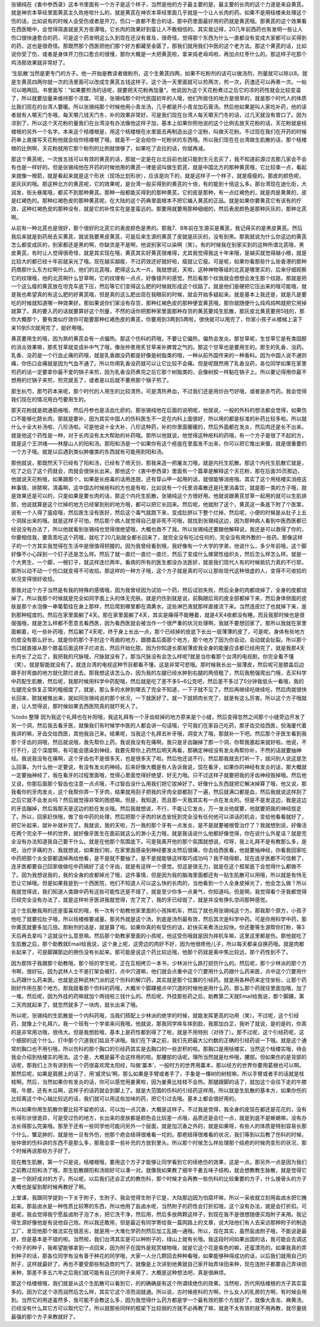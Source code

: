 张锡纯在《衷中参西录》这本书里面有一个方子是这个样子，当然是他的方子最主要的是，最主要的长肉的这个力道是来自黄芪。就是神农本草经里面黄芪主久败疮啦什么的，就是黄芪在神农本草经里面几乎就是一个让人长肉的药。如果不是用栝楼来处理这个伤的话，比如说有的时候人会受伤或者是开刀，伤口一直都不愈合的话，那中药里面最好用的药就是黄芪哦。那黄芪的这个效果看在西医眼中，会觉得简直就是天方夜谭哦，它长肉的效果好到蛮让人不敢相信的。其实我记得，20几年前西药也有发明一些让人伤口很快速愈合的药，可是这个药发明这么久到现在还没有普及，很奇怪。觉得那个东西为什么一直都没有变成大家都可以买得到的药，这也是很奇怪。那既然那个西医把他们那个好方都藏至金匮了，那我们就用我们中医的这个老方法。那这个黄芪的话，比如说你受了伤，或者是身体开刀伤口愈合的很慢，那你大概是一大把黄芪啦，拿来炖老母鸡啦，再加点红枣什么的。那这样子吃那个鸡汤那效果就非常好了。

‘生肌散’当然是更专门的方子。他一开始是教读者做粉剂，这个生黄芪四两，如果不吃粉剂的话可以做汤剂，剂量就可以除以8。就是生黄芪四两你就一次的汤里面可以改成生黄芪五钱这样子。这个汤一天里面就可以煎两次，煎一次，药渣还可以再煮一次。一帖可以喝两回。书里面写：“如果要煎汤的话呢，就要把天花粉再加量”。他说因为这个天花粉煮过之后它的凉的药性就会比较变温了，所以就要加量来维持那个凉度。可是，张锡纯那个时代民国初年的人哦，他们所居住的地方是很旱的，就是那个时代人的体质比我们现在的台湾人要暖。所以张锡纯那个时候他用小青龙汤，几乎都是开小青龙加石膏汤。然后他如果是叫人家吃补药，他的读者就有人嚼天门冬哦，每天嚼几钱天门冬，补的效果非常好。可是我们现在台湾人每天嚼天门冬的话，过几天就没有胃口了。因为凉到了，所以这个天花粉的量我们在台湾没有办法像他这样子加，基本上如果你照他说的这个比例去放天花粉的话，天花粉就是栝楼根的另外一个名字。本来这个栝楼根是，用这个栝楼根在水里面去再制造出这个淀粉，叫做天花粉。不过现在我们在开药的时候药单上直接写天花粉他就会给你栝楼根了哦，就是不一定会给你一坨粉状的东西哦。所以我们现在在台湾做生肌散的话，那个栝楼根的比例啊，天花粉就用它那个粉剂的比例就很够了，如果吃了会拉的话，你就再减。

那这个黄芪呢，一次放五钱可以有效的黄芪的话，那就一定是在台北目前也就只能到生元去买了，我不知道前源过去那几家会不会有也是一样好的。但是张锡纯他在开药的时候他用的黄芪一律是说叫做生箭芪，就是中国北方的那种黄芪哦，它比较束一点，看起来就像一根箭，就是看起来就是这个形状（现场比划形状），应该是向下的，就是这样子一个样子，就是瘦瘦的。那皮的颜色呢，是灰灰的哦。那这种北方的黄芪呢，它的效果呢，是台湾一般买得到的黄芪的十倍，有的能到十倍这么多。那台湾现在迪化街，大润发，街头巷尾哦，都买不到那种黄芪。那种一般都能买得到的那种黄芪，它的皮是那种，有一点红褐色的，就是肉是黄黄的，皮是红褐色的。那种红褐色皮的那种黄芪呢，在大陆的这个药典里面根本不把它编入黄芪的正品。就是如果你要黄芪它有该有的疗效，这种红褐色皮的那种没有，就是它的补性实在是差蛮远的。那要用就要用那种细细的，然后表皮颜色是那种灰灰的，那种北芪啊。

从前有一种北芪也是很好，那个很好的北芪它的表皮颜色是黑的。那我7、8年前在生源买是黄芪，我记得买的是黑皮黄芪。然后我后来就是到药局去买黄芪，就说我要黑皮黄芪，可是后来生源的黄芪了皮就是灰灰的，没有到黑。那我就说为什么你这边的黄芪怎么都变成灰的，别家都还是黑的啊，你缺货是不是啊，他说别家可以染啊（笑）。有的时候我在别家买到的这种所谓北芪哦，黑皮黄芪，有时让人觉得很奇怪，就是其实现在哦，黄芪其实好黄芪很难得，尤其我觉得我这十年来哦，是越买就觉得越小根，就是比较大的都已经十年前就采光了哦。现在越买越瘦，不过药效还好就好啦，瘦就让它瘦。可是呢，如果你看那些什么些香港的那种药商那什么东方红啊什么的，他们的北芪哦，肥得这么大一片。我就想说，天啦，这种神物等级的北芪是哪里买的，后来仔细观察它的纹理哦，他的北芪啊什么甘草啊，它的纹理有一点点，好像错开的感觉。然后看那个纹我就会想想会发生那个纹路，那就是把一个这么瘦的黄芪放在坦克车底下压，然后等它们变得这么肥的时候就形成这个纹路了。就是他们是硬把它压出来的哦可能哦，就是我也希望真的有这么肥的好黄芪哦，但是真的这么肥出现在我眼前的时候，就会开始多疑起来。就是基本上我还是，就是凡是要吃的时候就知道哪一种效果好。那如果说你们家没有存货，那种红褐色皮的那种便宜黄芪哦，那你就随便什么炖鸡炖鸭就把它用掉就算了。真的要入药的话就要算好这个剂量，不然的话你把那种家里面那种存货的黄芪要炖生肌散，那灰皮北黄芪要用5钱的，那你大概那个，要有类似疗效你可能要那种红褐色皮的黄芪，你要用到3两到5两啦，很快就可以用完了，你家小孩子从楼梯上滚下来10到5次就用完了，挺好用哦。

黄芪要用生的哦，因为熟的黄芪会有一点偏热。那这个伤科的药哦，不要让它偏热，偏热会发炎。那甘草呢，生甘草它是有类固醇的消炎效果嘛，那炙甘草就变成补中气了哦，像张仲景用炙甘草来补脾胃之气的。那这个甘草也是要用生的。那生的乳香、没药。乳香、没药是一个行血止痛的药哦，就是乳香跟没药都是好像是树脂类的哦，一种从前外国传来的一种香料。因为中国人说不通则痛，你伤口会痛就是因为气血不通了。所以你用乳香没药就可以让它比较不会痛。但是呢既然用了乳香没药，各位同学如果在家里煎药的话一定要拿你最不爱的锅子来煎，因为乳香没药煮完之后它那个树脂类的，会像树胶一样黏在锅子上。所以要记得用你最不想用的烂锅子来煎，煎完就丢了，或者是以后就不要用那个锅子煎了。

那生杭芍，那芍药本来呢，那个时代的人用生的比较清热，可是清热养血，不过我们还是用炒白芍好哦，或者是赤芍药。我会觉得我们现在的情况用白芍要用生的。

那天花粉就是疏通筋络哦，然后丹参也是活血化瘀的。那张锡纯他在后面的说明呢，他就说，一般的外科的想法都会觉得，如果伤口不能够化脓长肉，那就是要补，因为其实中国人的伤科医生不一定在内科上面很好，所以用的都是标准的补药比较多啦。所以就什么十全大补汤啦、八珍汤啦。可是他说十全大补、八珍这种药，补的你里面暖暖的，然后外面都在发炎，然后肉还是长不出来。就是他这个药性是一种，对于长肉没有太大帮助的补药哦。那所以他就说，他觉得这种疮科的药哦，有一个方子是很了不起的方，就是这个王洪绪——林屋山人的阳和汤。那阳和汤是一个如果你有这个疮疽在里面发不出来，你可以把它推出来俄，就是很重要的一个方子哦。就是以后遇到类似肿瘤类的东西就有可能用到阳和汤。

那他就说，那既然天下已经有了阳和汤，已经有了倚天剑，那我来造一把屠龙刀哦，就是内托生肌散。那这个内托生肌散它就是，吃了之后了这个药就会，肉就会很快长出来。那他这个《衷中参西录》里面有一个篇章是解释这个天花粉，那在后面35页那边，他就说天花粉哦，如果跟那个，如果是长疮毒的话用连翘，还有穿山甲一起用的话，就很能够消疮哦。其实了这个用栝楼实消疮这种事情，排脓啊，清毒啊，这中国古时候疮科的方也是有啦，比如说有一个托里消毒散还是托里消毒饮，就是那一类的方子哦，就是效果还是可以的，只是如果是要长肉的话，那这个内托生肌散，张锡纯这个方很好用。他就说跟黄芪甘草一起用的就可以生肌排脓，他说就算是这个烂掉的地方已经窜到别的地方哦，都可以把它长回来。然后呢，他就附了这个，黄芪这一条底下附了个医案，说有一个人得了瘟疫哦，然后医生没有医好，然后这个毒气就跑下来，变成肚脐以下整个烂掉，然后呢，小便的时候是从肚子上五个洞尿出来的哦。就是这样子可怕，然后那个病人就觉得自己是非死不可哦，就找到张锡纯这边，因为那种病人看到中医西医都已经说没有办法了，所以他就看到张锡纯也觉得很绝望哦，大概也救不了我。所以张锡纯还要跟他解释说，我还是可以救得了你的，你要相信我，要乖乖吃这个药哦，就吃了20几贴就全都长回来了，就完全没有吃过任何的，完全没有用外敷的一些药。那像这样子的一个方其实我觉得在生活中是很值得把握的。因为我曾经看到哦，我好像有一个大学的学弟，他说什么，多少年前哦，这个脚好像不小心踩到一个钉子还是怎么样。然后了就一直烂一直烂一直烂，然后了变成什么蜂窝性组织炎，然后怎么样怎么样。就是一个大男生，一个脚，一根钉子，就这样连烂两年。看病的所有的医生都没办法医好，就是我们现代人有的时候抵抗力真的不行耶，那所以动不动一个伤口就变得不可收拾。那这样的一种方子哦，这个方子就是真的可以让那些现代这种很虚的人，变得不可收拾的状况变得很好收拾。

那我对这个方子当然是有我的特殊的感情哦，因为我曾经因为试验一个药，然后试验失败，然后全身的肉都烧掉了，全身的皮都烧掉了。所以我那个时候就是完全如同字面上头的体无完肤。就是灼伤到就是说，前胸跟后背的皮全部都掉下来，然后身体侧面的皮肤是那个水泡像一串葡萄挂在身上那样，然后爬到哪里都在滴黄水，这些淋巴液就那样直接流下来。当然连皮烂了也就掉下来，是到那种程度的。然后在家里面躺了4天。那在家里面躺了4天，其实是痛得不能睡着，就是4天4夜都没有睡。而且我那时候也是很倔强哦，就是怎么样都不愿意去看西医，因为看西医就会被当作一个很严重的状况处理啊，我就不要想回家了。那所以我就在家里面躺着，吃一些补药哦，然后躺了4天呢，终于身上长出一点，那个已经掉的皮底下长出一层薄薄的皮了，可是呢，身体有些地方的皮没有那么好长。就是你的那个手肘这个弯曲的地方，跟膝盖后面那个地方，那个地方了因为你会动，会动就会扯裂。所以那个伤口就直接从那个膝盖后面这样子烂进去，然后开始化脓。因为你知道长那层薄皮我全身的能量应该都已经用完了，就是我那4天长肉长了之后了，我把我的尺脉哦，尺脉就没有了。那当尺脉没有会怎么样呢?就是当你看那个台湾的电视剧，你完全看不懂（笑）。就是智能就没有了。就连台湾的电视这种节目都看不懂，这是非常可悲哦。那时候我长出一层薄皮，然后呢可是膝盖后边跟手肘弯曲的地方就化脓烂进去。那我想这该怎么办，因为我的左腿已经水肿到右腿的两倍粗了，然后我勉强爬出门哦，去买科学中药配生肌散，然后呢，我那时候用科学中药配哦，然后就是吃了差不多5~6公克吧，然后差不多过了5分钟我低头一看哦，我的左腿完全恢复正常的粗细度了。就是，那么多的水肿到哪去了完全不知道，一下子就不见了。然后再继续吃继续吃，然后肉就很快长回来，脓就被推出来，就如同张锡纯说的那个状况，一下就医好了。就一下就把肉长完了，就是有这么厉害。所以这个方子哦就是，让人觉得说，那时候如果去西医院真的就吓死人了。

%todo 整理
因为我这个礼拜也在补阳哦，我这礼拜有一个牙齿蛀掉的地方原来是个小缝，然后变得忽然之间那个小缝旁边开发了另一个洞，然后我去看牙医，就像我们有时候学中医的人都会讲一句话哦，宁可我们在家自己吃药，那牙齿交给西医，倪海厦代着我讲的嘛，牙齿交给西医，其他我自己来。结果呢，当我这个礼拜去补牙哦，洞变大了哦，那就补一下吧。然后那个牙医生看到我那个牙齿的洞哦，然后就说哦，我先帮你上药。我说我没有在痛啊，我只是牙齿蹦掉了那一个洞，你帮我塞起来就好啦。他说，不行不行，这个深度啊，有可能会感染到神经，我要先帮你上药然后明天再看，那确定神经没有发炎再帮你补，不然的话就要抽神经。我说我没有在痛啊，这个牙齿也不是很多天，也是很多天了啦。然后他还说不行。然后那我就去打听一下，就问别人说这是怎么回事，为什么他一定要说，有没有发炎的神经。后来好像大概是有人告诉我说，现在看牙，如果你的神经有发炎的话，那大概就一定要抽神经了，我在看牙的过程里面哦，觉得心里面觉得好绝望、好无力哦。只不过这样子就要把我的牙齿神经毁掉哦。然后他又说，你那后面那个智齿也注意一点点哦，不过智齿没什么用我们把它拔掉好了。好像什么东西就把它解决掉算了哦，他又说，那我看你的牙肉发炎，这个我帮你弄一下牙肉，结果就用刮子把我的牙肉全部都刮了一遍，然后就满口都是血，然后我就说这样刮了之后它就不会发炎吗？然后就觉得非常的困惑嘛。但是，我知道，而且那一天我其实有一点在发炎的。但是不是发这边，我是这边的牙齿蹦掉，然后我那天是这边的脸在发炎哦。然后我就想说，不行，不能让它发炎，万一发炎他就要，他就要把我的神经拔走了。所以，回家赶快哦，做了些中药的处理，然后把那个牙肉的状态安抚到完全没有任何他可以讲话的机会，变给他看看就好了，把它补起来，就补补就补完了。我就说，我的天啦，万一我的那个牙有一点发炎，是不是就要被根管治疗了？我就想到说，好像活在两个完全不一样的世界，就好像牙医生在面前就这么的渺小无力哦，就是我话说什么他都好像觉得，你在说什么外星话？就是完全没有办法知道我自己要干什么。就是在他那个氛围底下。可是我离开他的那个氛围就想说，哎呀，我上礼拜不是有教那么多，是吧，治疗牙痛的方，我就想说，如果我们啦，在家里面感染到神经要发炎然后很痛，你去给西医看，他就要抽神经，你看我回家吃中药把那个炎全部都退掉再给他看，是不是就不要抽了。是不是就能够这样取巧成功吗？我不晓得额，现在连牙医都不可信赖了，连牙医都要自己回家做做吃中药搞好了这个牙齿，就是有这样一个感觉。但这是很无力，就是在这个框架底下会觉得什么都做不了。因为我想说我的，我的全身的皮都掉光了哦，这件事情，但是因为我的脑海里面都还有一贴生肌散可以用哦，所以就是有恃无恐让它掉哦。但是如果我是到一个西医院，他们不知道人可以这么快的长肉的，当他看到一个人全身皮掉光了，他会怎么做？所以我就觉得说，我们知道人类跟中药有这些可能性还是不错了，就是至少你多一点勇气，你知道吗。但是啊，我觉得看个牙我都觉得已经完全没有办法了，就是这样听牙医讲我就觉得，完了完了，我的牙已经毁了，就是并没有挣扎空间那种感觉。

这个生肌散我用的还是蛮喜欢的哦，有一次有个助教他家里面的小孩摔机车，然后了就也用张锡纯这个方。那我那个原方，小孩子他吃了就要拉肚子哦，所以栝楼根要减量。那另外就是这个汤，到底是汤剂最有效，然后其次是科学中药。可是你用科学中药，那你黄芪就要多加几倍。那粉剂的话是，就是算了啦。如果你真的有受伤的话，赶快买来煮汤比较快。你还要等生源帮你打粉，等3天后再去拿吗？这就没什么意思嘛。然后那个助教家里面的小孩呢，他这受伤哦就是因为摔机车嘛，这里这里都是伤。那他就吃了生肌散之后，那个助教就Email给我说，这个身上呢，这旁边的肉好不好，因为他很疼他儿子，所以每天都亲自换药哦。就是肉都长起来了，可是脚踝那边的擦伤没有长起来。那可能是说这个药比较远哦，他那个药就是离中焦比较远，那个药性到不了。

因为那阵子我跟那个助教哦，那个班的学生呢，正在互相拷贝一本书，少林派什么跌打损伤什么的。然后呢，那个少林派的那个方书啊，很好玩，因为武林人士不是打架会被打、点中穴道嘛，他们就会点重中这个穴要用什么药跟什么药来医，点中这个穴要用什么药跟什么药来医。也就是这种武林门派的这个伤科的解穴药，其实就是那个位置的引经药。就是用各种药来定住坐标，让那个药刚好作用在那个地方。那我就看那个伤科的药哦，大概半个脚踝被点中穴道的时候他是用什么药，那么那个药就往里面加哦，加了一堆。然后呢，因为外挂的药嘛就加个两钱啦三钱什么的。然后呢，外挂那些药之后，助教第二天就Email给我说，那个脚踝，第二天肉就起来了，就忽然就多了一块肉，就长出来了哦。

所以呢，张锡纯的生肌散是一个内科药哦，当我们搭配上少林派的绝学的时候，就能发挥更高的功用（笑）。不过呢，这个引经药，就像上个礼拜六，我一个班有一个学弟来问我哦，他就说，那我同学摔车摔到脸，我那加白芷，我听了就说，是的是的，你真的是非常用功哦，很伟大。但是我想脸哦，基本上是药性都到得了了啦，就是不用特别（对待了）。那不过呢，这个引经药呢，这个细部的这个什么，打中那个穴道我们姑且不讲哦。我们在下课之前，我们先把最大公约数的正确的引经药说一下哦。就是这个通常的胸口也不用引哦，所以伤科的那个胸口的引经药其实是去胸口的一些淤积的啦。那胸口是用栝楼实，当然这个栝楼实哦，待会我会介绍到栝楼实的用法。这个是，大概是最不会这样用的啦。那腰部的话呢，理所当然就是杜仲哦，腰部。但如果伤的是背部的话呢，那我们上次有讲到有一个药很喜欢爬太阳经，叫做‘藁本’，一般时方的世界用藁本，那以经方的世界你要用葛根也可以啊。那然后呢，如果是肩膀上的话了，用‘威灵仙’啊。那么如果是手臂或者手了，手象是一棵树的树枝嘛，所以手臂或者手的话就是桂枝啊。然后，当然如果你有发炎的话，你可以感觉用姜黄啦，因为姜黄比桂枝不会热。那腿跟脚的话了，就加这个会往下走的牛膝哦，牛膝，还有木瓜啊，这样子的话药就会到脚上了。就是大范围的伤科的引经药这样用。所以就是生肌散的基本方，如果你伤的比较离这个中心轴比较远的话，我们就可以用这些加味的药，把它引过去哦。基本上都会很好用的。

所以如果你用生肌散你要比较不留疤的话，可以加一点沉香，大概是这样子。不过我是觉得，我全身的皮现在都还是花花的，没有长得形状很诡异，可是受过伤的地方，长出来的皮肤都是颜色会比较差一点哦，品质还是会烂一点，就是到底不是蜥蜴嘛，没有办法长得那么完美哦。那至于还有一些同学他可能问另外一个层面，就是加沉香之外的，就是如果呀，有些人的体质是特别容易长那个什么，蟹足肿的，就是他一旦有外伤，他那个疤会结得很难看一坨的。那疤结得很难看的状况，我们等到以后教了伤科的时候，张仲景的伤科讲的东西不是那么多，那我会拿一些补充的方放到里头。所以那个时侯怎么样处理那个结疤的时候肉变形的状况，那个时候再说那些方子好了。

现在教生肌散，第一个只是说，栝楼根哦，要用这个方子才能够让同学看到它的续绝伤的效果，这是一点。那另外一点是因为我们之前教过阳和汤了哦，那生肌散跟阳和汤刚好可以凑一对。就像我如果教了细辛干姜五味子结构，就会想教教生脉散，就是觉得它是一个刚好成对的方子。所以呢，以后我们还会正式的教伤科，那个时候才会再教一些伤科的比较重要的方子，什么接骨头的方子大概也是留到那时候再教好了啊。

上堂课，我跟同学提到一下关于附子，生附子。我会觉得生附子它是，大陆那边因为怕腐坏嘛，所以一采收就立刻用盐卤水把它腌起来。那盐卤水是一种性质比较寒的东西，所以他用了盐卤水呢，当然附子的药性会打折扣哦，这个没有办法，就是会打折扣。可是呢，我会觉得我宁愿盐卤附子泡了水，把它洗干净，然后用，然后多放两颗这样子，到现在我不是很想随便买炮附子来用。我记得生源好像他是有说他自己炮，所以我还敢用，但是最近有同学寄给我一篇网路上的文章，说大陆他们有人去采访那种附子的制造工厂，发现他那个做法实在很恶劣，就是用一大堆化学药剂然后加工乱搞一通哦。所以，现在其实，虽然盐卤附子哦，不能说是最好，但是基本是不错的啦。当然啦，我们台湾其实是可以种附子的，绿山上就有长哦。我这段时间如果出国的话，我可能会去调这个附子的种子，我希望能够拿到一点回来，因为附子在国外是观赏植物哦，就是它这个花是紫色的嘛，还蛮漂亮的。如果我真的弄到种子的话，那各位同学有没有善于种花的同学哦，大家一人分几颗回去种种看哦，如果能够种得成功的话，以后我们就用自己的附子，这样就最好了，再也不要受那些制造商的气了。就像是上次讲到地黄就自己家开始弄块田来种，现在连附子都要自己弄块田来种，那差不多五六年之后我们就可能有自己的附子来用了，大概是这种想法吧，真是很麻烦。

那这个栝楼根哦，我们就是从这个生肌散可以看到它，的的确确是有这个所谓续绝伤的效果。当然啦，历代用栝楼根的方子其实蛮多的。因为它这个凉而润然后怎么样，其实它这个凉而润就通。所以说，古时候疮科的方啊，什么女人的乳房的方啊，有时候会用到。当然它的用途虽然多，我可能不会教这么多，因为我觉得什么药方都是学一个最有效的那个方就好了，就像大青龙、麻黄汤，已经没有什么其它方可以取代它了。所以就那些同样的框架下比较弱的方就不必再教了嘛，就是不太有效的就不用再教，就尽量挑最强的那个方子来教就好了。
